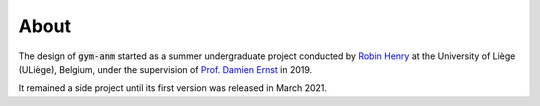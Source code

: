 ..

About
=====

The design of :code:`gym-anm` started as a summer undergraduate project conducted by
`Robin Henry <https://www.robinxhenry.com/>`_ at the University of Liège (ULiège), Belgium, under the supervision of
`Prof. Damien Ernst <http://blogs.ulg.ac.be/damien-ernst/>`_ in 2019.

It remained a side project until its first version was released in March 2021.
